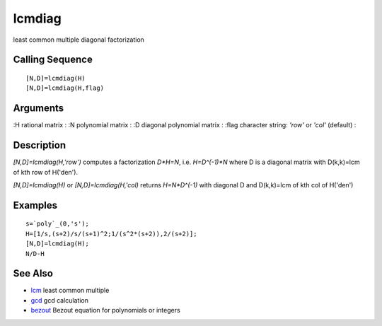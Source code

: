 


lcmdiag
=======

least common multiple diagonal factorization



Calling Sequence
~~~~~~~~~~~~~~~~


::

    [N,D]=lcmdiag(H)
    [N,D]=lcmdiag(H,flag)




Arguments
~~~~~~~~~

:H rational matrix
: :N polynomial matrix
: :D diagonal polynomial matrix
: :flag character string: `'row'` or `'col'` (default)
:



Description
~~~~~~~~~~~

`[N,D]=lcmdiag(H,'row')` computes a factorization `D*H=N`, i.e.
`H=D^(-1)*N` where D is a diagonal matrix with D(k,k)=lcm of kth row
of H('den').

`[N,D]=lcmdiag(H)` or `[N,D]=lcmdiag(H,'col)` returns `H=N*D^(-1)`
with diagonal D and D(k,k)=lcm of kth col of H('den')



Examples
~~~~~~~~


::

    s=`poly`_(0,'s');
    H=[1/s,(s+2)/s/(s+1)^2;1/(s^2*(s+2)),2/(s+2)];
    [N,D]=lcmdiag(H);
    N/D-H




See Also
~~~~~~~~


+ `lcm`_ least common multiple
+ `gcd`_ gcd calculation
+ `bezout`_ Bezout equation for polynomials or integers


.. _lcm: lcm.html
.. _gcd: gcd.html
.. _bezout: bezout.html


